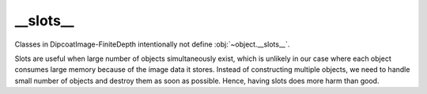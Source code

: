 __slots__
=========

Classes in DipcoatImage-FiniteDepth intentionally not define
:obj:`~object.__slots__`.

Slots are useful when large number of objects simultaneously exist,
which is unlikely in our case where each object consumes large memory
because of the image data it stores. Instead of constructing multiple
objects, we need to handle small number of objects and destroy them
as soon as possible. Hence, having slots does more harm than good.
